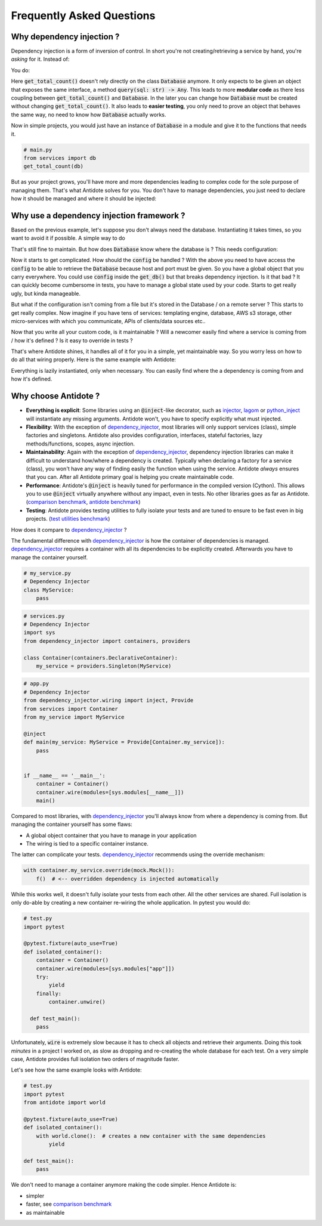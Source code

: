 **************************
Frequently Asked Questions
**************************



Why dependency injection ?
==========================


Dependency injection is a form of inversion of control. In short you're not creating/retrieving a
service by hand, you're *asking* for it. Instead of:

.. testcode:: why_dependency_injection

    from typing import Any

    class Database:
        def query(self, sql: str) -> Any:
            pass

    def get_total_count() -> int:
        db = Database()
        return db.query("SELECT COUNT(*) FROM my_table")

    get_total_count()

You do:

.. testcode:: why_dependency_injection

    def get_total_count(db: Database) -> int:
        return db.query("SELECT COUNT(*) FROM my_table")

    get_total_count(Database())

Here :code:`get_total_count()` doesn't rely directly on the class :code:`Database` anymore. It only expects
to be given an object that exposes the same interface, a method :code:`query(sql: str) -> Any`.
This leads to more **modular code** as there less coupling between :code:`get_total_count()` and :code:`Database`.
In the later you can change how :code:`Database` must be created without changing :code:`get_total_count()`. It
also leads to **easier testing**, you only need to prove an object that behaves the same way, no need
to know how :code:`Database` actually works.

Now in simple projects, you would just have an instance of :code:`Database` in a module and give it to the functions that needs it.

.. testcode:: why_dependency_injection

    # services.py
    db = Database()

.. code-block:: python

    # main.py
    from services import db
    get_total_count(db)

But as your project grows, you'll have more and more dependencies leading to complex code for the sole purpose of managing them.
That's what Antidote solves for you. You don't have to manage dependencies, you just need to declare how it should be managed
and where it should be injected:

.. testcode:: why_dependency_injection

    from antidote import Service, inject, Provide

    class Database(Service):
        def query(self, sql: str) -> Any:
            pass

    @inject
    def get_total_count(db: Provide[Database]) -> int:
        return db.query("SELECT COUNT(*) FROM my_table")

    get_total_count()



Why use a dependency injection framework ?
==========================================


Based on the previous example, let's suppose you don't always need the database. Instantiating it takes times, so you
want to avoid it if possible. A simple way to do

.. testcode:: why_dependency_injection

    # services.py
    from typing import Optional

    __db: Optional[Database] = None

    def get_db() -> Database:
        global __db
        if __db is None:
            __db = Database()
        return __db

That's still fine to maintain. But how does :code:`Database` know where the database is ? This needs configuration:

.. testcode:: why_dependency_injection

    # config.py

    class Config:
        pass

.. testcode:: why_dependency_injection

    # services.py
    __db: Optional[Database] = None

    config = Config()

    def get_db(host: str, port: int) -> Database:
        global __db
        if __db is None:
            __db = Database(host, port)
        return __db

Now it starts to get complicated. How should the :code:`config` be handled ? With the above you need to have access
the :code:`config` to be able to retrieve the :code:`Database` because host and port must be given. So you have a global
object that you carry everywhere. You could use :code:`config` inside the :code:`get_db()` but that breaks dependency
injection. Is it that bad ? It can quickly become cumbersome in tests, you have to manage a global state used by your
code. Starts to get really ugly, but kinda manageable.

But what if the configuration isn't coming from a file but it's stored in the Database / on a remote server ? This starts
to get really complex. Now imagine if you have tens of services: templating engine, database, AWS s3 storage,
other micro-services with which you communicate, APIs of clients/data sources etc..

Now that you write all your custom code, is it maintainable ? Will a newcomer easily find where a service is coming
from / how it's defined ? Is it easy to override in tests ?

That's where Antidote shines, it handles all of it for you in a simple, yet maintainable way. So you worry less on how
to do all that wiring properly. Here is the same example with Antidote:

.. testcode:: why_dependency_injection


    from antidote import Service, inject, Provide, Constants, const

    class Config(Constants):
        DB_HOST = const('localhost')
        DB_PORT = const(5432)

    class Database(Service):
        @inject([Config.DB_HOST, Config.DB_PORT])
        def __init__(self, host: str, port: int):
            pass

        def query(self, sql: str) -> Any:
            pass

    @inject
    def get_total_count(db: Provide[Database]) -> int:
        return db.query("SELECT COUNT(*) FROM my_table")

    get_total_count()

Everything is lazily instantiated, only when necessary. You can easily find where the a dependency is coming from and
how it's defined.



Why choose Antidote ?
=====================


- **Everything is explicit**: Some libraries using an :code:`@inject`-like decorator, such as injector_, lagom_ or python_inject_ will
  instantiate any missing arguments. Antidote won't, you have to specify explicitly what must injected.
- **Flexibility**: With the exception of dependency_injector_, most libraries will only support services (class), simple factories and singletons.
  Antidote also provides configuration, interfaces, stateful factories, lazy methods/functions, scopes, async injection.
- **Maintainability**: Again with the exception of dependency_injector_, dependency injection libraries can make it difficult to
  understand how/where a dependency is created. Typically when declaring a factory for a service (class), you won't have any way
  of finding easily the function when using the service. Antidote *always* ensures that you can. After all Antidote primary
  goal is helping you create maintainable code.
- **Performance**: Antidote's :code:`@inject` is heavily tuned for performance in the compiled version (Cython). This allows
  you to use :code:`@inject` virtually anywhere without any impact, even in tests. No other libraries goes as far as Antidote.
  (`comparison benchmark <https://github.com/Finistere/antidote/blob/master/comparison.ipynb>`_,
  `antidote benchmark <https://github.com/Finistere/antidote/blob/master/benchmark.ipynb>`_)
- **Testing**: Antidote provides testing utilities to fully isolate your tests and are tuned to ensure to be fast even
  in big projects. (`test utilities benchmark <https://github.com/Finistere/antidote/blob/master/benchmark_test_utils.ipynb>`_)

.. image:: https://github.com/Finistere/antidote/raw/master/docs/_static/img/comparison_benchmark.png
    :alt: Comparison benchmark image

How does it compare to dependency_injector_ ?

The fundamental difference with dependency_injector_ is how the container of dependencies is managed. dependency_injector_
requires a container with all its dependencies to be explicitly created. Afterwards you have to manage the container yourself.

.. code-block:: python

    # my_service.py
    # Dependency Injector
    class MyService:
        pass

.. code-block:: python

    # services.py
    # Dependency Injector
    import sys
    from dependency_injector import containers, providers

    class Container(containers.DeclarativeContainer):
        my_service = providers.Singleton(MyService)

.. code-block:: python

    # app.py
    # Dependency Injector
    from dependency_injector.wiring import inject, Provide
    from services import Container
    from my_service import MyService

    @inject
    def main(my_service: MyService = Provide[Container.my_service]):
        pass


    if __name__ == '__main__':
        container = Container()
        container.wire(modules=[sys.modules[__name__]])
        main()

Compared to most libraries, with dependency_injector_ you'll always know from where a dependency is coming from. But
managing the container yourself has some flaws:

- A global object container that you have to manage in your application
- The wiring is tied to a specific container instance.

The latter can complicate your tests. dependency_injector_ recommends using the override mechanism:

.. code-block:: python

    with container.my_service.override(mock.Mock()):
        f()  # <-- overridden dependency is injected automatically

While this works well, it doesn't fully isolate your tests from each other. All the other
services are shared. Full isolation is only do-able by creating a new container re-wiring
the whole application. In pytest you would do:

.. code-block:: python

    # test.py
    import pytest

    @pytest.fixture(auto_use=True)
    def isolated_container():
        container = Container()
        container.wire(modules=[sys.modules["app"]])
        try:
            yield
        finally:
            container.unwire()

      def test_main():
        pass

Unfortunately, :code:`wire` is extremely slow because it has to check all objects and retrieve
their arguments. Doing this took *minutes* in a project I worked on, as slow as dropping
and re-creating the whole database for each test. On a very simple case, Antidote provides
full isolation two orders of magnitude faster.

Let's see how the same example looks with Antidote:

.. testcode:: why_antidote

    # my_service.py
    # Antidote
    from antidote import Service

    class MyService(Service):
        pass

.. testcode:: why_antidote

    # app.py
    # Antidote
    from antidote import Provide, inject
    # from my_service import MyService

    @inject
    def main(my_service: Provide[MyService]):
        pass


    if __name__ == '__main__':
        main()

.. code-block:: python

    # test.py
    import pytest
    from antidote import world

    @pytest.fixture(auto_use=True)
    def isolated_container():
        with world.clone():  # creates a new container with the same dependencies
            yield

    def test_main():
        pass

We don't need to manage a container anymore making the code simpler. Hence Antidote is:

- simpler
- faster, see `comparison benchmark`_
- as maintainable

.. _dependency_injector: https://python-dependency-injector.ets-labs.org/introduction/di_in_python.html
.. _pinject: https://github.com/google/pinject
.. _injector: https://github.com/alecthomas/injector
.. _python_inject: https://github.com/ivankorobkov/python-inject
.. _lagom: https://github.com/meadsteve/lagom
